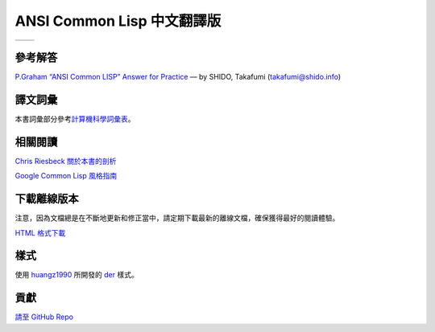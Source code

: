 .. Ansi Common Lisp 中文 documentation master file, created by
   sphinx-quickstart on Fri Jan 13 16:34:58 2012.
   You can adapt this file completely to your liking, but it should at least
   contain the root `toctree` directive.

ANSI Common Lisp 中文翻譯版
==============================================================

+------------------+-------------------+
|                  |                   |
| .. toctree::     | .. toctree::      |
|   :maxdepth: 2   |    :maxdepth: 2   |
|                  |                   |
|   zhTW/index     |    zhCN/index     |
|                  |                   |
+------------------+-------------------+

參考解答
----------------------------------

`P.Graham “ANSI Common LISP” Answer for Practice <http://www.shido.info/lisp/pacl2_e.html>`_ –– by SHIDO, Takafumi (takafumi@shido.info)

譯文詞彙
------------------------------

本書詞彙部分參考\ `計算機科學詞彙表 <http://github.com/JuanitoFatas/Computer-Science-Glossary>`_\ 。

相關閱讀
-----------------------------

`Chris Riesbeck 關於本書的剖析 <http://www.cs.northwestern.edu/academics/courses/325/readings/graham/graham-notes.html>`_

`Google Common Lisp 風格指南 <http://juanitofatas.github.com/Google-Common-Lisp-Style-Guide/GoogleCLSG-zhCN.xml>`_

下載離線版本
---------------------------------------

注意，因為文檔總是在不斷地更新和修正當中，請定期下載最新的離線文檔，確保獲得最好的閱讀體驗。

`HTML 格式下載 <https://media.readthedocs.org/htmlzip/ansi-common-lisp/latest/ansi-common-lisp.zip>`_

樣式
--------------

使用 `huangz1990 <http://huangz.me>`_ 所開發的 `der <https://github.com/huangz1990/der>`_ 樣式。

貢獻
--------------

`請至 GitHub Repo <https://github.com/acl-translation/acl-chinese>`_
